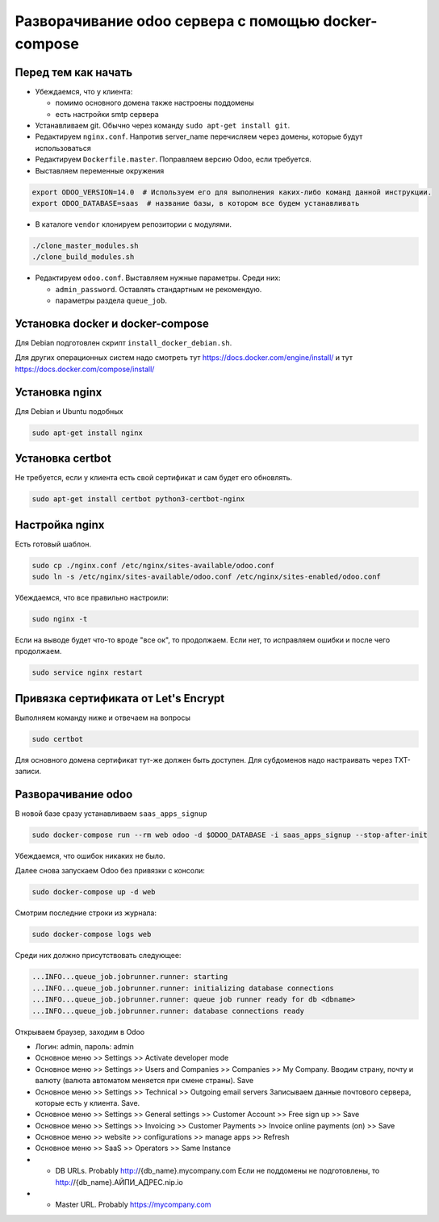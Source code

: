 ====================================================
Разворачивание odoo сервера с помощью docker-compose
====================================================

Перед тем как начать
--------------------

- Убеждаемся, что у клиента:

  - помимо основного домена также настроены поддомены
  - есть настройки smtp сервера

- Устанавливаем git.
  Обычно через команду ``sudo apt-get install git``.

- Редактируем ``nginx.conf``.
  Напротив server_name перечисляем через домены, которые будут использоваться

- Редактируем ``Dockerfile.master``.
  Поправляем версию Odoo, если требуется.

- Выставляем переменные окружения

.. code-block:: sh

   export ODOO_VERSION=14.0  # Используем его для выполнения каких-либо команд данной инструкции.
   export ODOO_DATABASE=saas  # название базы, в котором все будем устанавливать

- В каталоге ``vendor`` клонируем репозитории с модулями.

.. code-block:: sh

   ./clone_master_modules.sh
   ./clone_build_modules.sh

- Редактируем ``odoo.conf``.
  Выставляем нужные параметры.
  Среди них:

  - ``admin_password``.
    Оставлять стандартным не рекомендую.

  - параметры раздела ``queue_job``.

Установка docker и docker-compose
---------------------------------

Для Debian подготовлен скрипт ``install_docker_debian.sh``.

Для других операционных систем надо смотреть тут https://docs.docker.com/engine/install/ и тут https://docs.docker.com/compose/install/

Установка nginx
---------------

Для Debian и Ubuntu подобных

.. code-block:: sh

   sudo apt-get install nginx


Установка certbot
-----------------

Не требуется, если у клиента есть свой сертификат и сам будет его обновлять.

.. code-block:: sh

   sudo apt-get install certbot python3-certbot-nginx

Настройка nginx
---------------

Есть готовый шаблон.

.. code-block:: sh

   sudo cp ./nginx.conf /etc/nginx/sites-available/odoo.conf
   sudo ln -s /etc/nginx/sites-available/odoo.conf /etc/nginx/sites-enabled/odoo.conf

Убеждаемся, что все правильно настроили:

.. code-block:: sh

   sudo nginx -t

Если на выводе будет что-то вроде "все ок", то продолжаем.
Если нет, то исправляем ошибки и после чего продолжаем.

.. code-block:: sh

   sudo service nginx restart

Привязка сертификата от Let's Encrypt
-------------------------------------

Выполняем команду ниже и отвечаем на вопросы

.. code-block:: sh

   sudo certbot

Для основного домена сертификат тут-же должен быть доступен.
Для субдоменов надо настраивать через TXT-записи.

Разворачивание odoo
-------------------

В новой базе сразу устанавливаем ``saas_apps_signup``

.. code-block:: sh

   sudo docker-compose run --rm web odoo -d $ODOO_DATABASE -i saas_apps_signup --stop-after-init

Убеждаемся, что ошибок никаких не было.

Далее снова запускаем Odoo без привязки с консоли:

.. code-block:: sh

   sudo docker-compose up -d web

Смотрим последние строки из журнала:

.. code-block:: sh

   sudo docker-compose logs web

Среди них должно присутствовать следующее:

.. code-block::

   ...INFO...queue_job.jobrunner.runner: starting
   ...INFO...queue_job.jobrunner.runner: initializing database connections
   ...INFO...queue_job.jobrunner.runner: queue job runner ready for db <dbname>
   ...INFO...queue_job.jobrunner.runner: database connections ready

Открываем браузер, заходим в Odoo

- Логин: admin, пароль: admin
- Основное меню >> Settings >> Activate developer mode
- Основное меню >> Settings >> Users and Companies >> Companies >> My Company.
  Вводим страну, почту и валюту (валюта автоматом меняется при смене страны).
  Save
- Основное меню >> Settings >> Technical >> Outgoing email servers
  Записываем данные почтового сервера, которые есть у клиента.
  Save.
- Основное меню >> Settings >> General settings >> Customer Account >> Free sign up >> Save
- Основное меню >> Settings >> Invoicing >> Customer Payments >> Invoice online payments (on) >> Save
- Основное меню >> website >> configurations >> manage apps >> Refresh
- Основное меню >> SaaS >> Operators >> Same Instance
- - DB URLs. Probably http://{db_name}.mycompany.com
    Если не поддомены не подготовлены, то http://{db_name}.АЙПИ_АДРЕС.nip.io
- - Master URL. Probably https://mycompany.com
